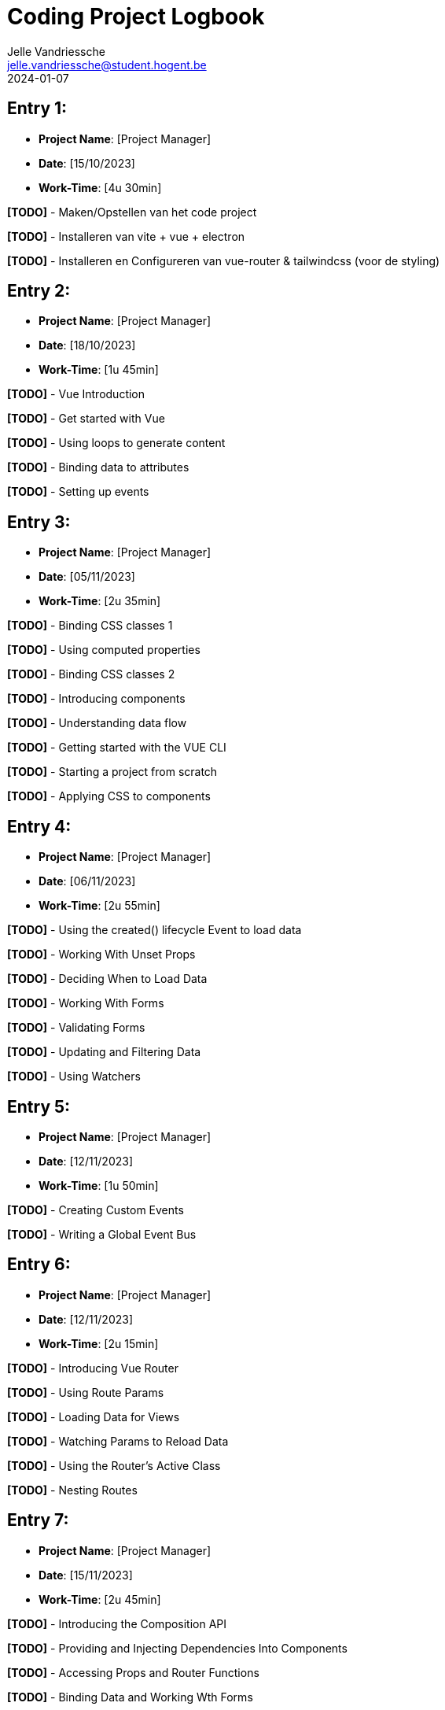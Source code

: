 = Coding Project Logbook
:author: Jelle Vandriessche
:email: jelle.vandriessche@student.hogent.be
:revdate: 2024-01-07
:icons: font

== Entry 1:

* *Project Name*: [Project Manager]
* *Date*: [15/10/2023]
* *Work-Time*: [4u 30min]

*[TODO]* - Maken/Opstellen van het code project

*[TODO]* - Installeren van vite + vue + electron

*[TODO]* - Installeren en Configureren van vue-router & tailwindcss (voor de styling)

== Entry 2:

* *Project Name*: [Project Manager]
* *Date*: [18/10/2023]
* *Work-Time*: [1u 45min]

*[TODO]* - Vue Introduction

*[TODO]* - Get started with Vue

*[TODO]* - Using loops to generate content

*[TODO]* - Binding data to attributes

*[TODO]* - Setting up events

== Entry 3:

* *Project Name*: [Project Manager]
* *Date*: [05/11/2023]
* *Work-Time*: [2u 35min]

*[TODO]* - Binding CSS classes 1

*[TODO]* - Using computed properties

*[TODO]* - Binding CSS classes 2

*[TODO]* - Introducing components

*[TODO]* - Understanding data flow

*[TODO]* - Getting started with the VUE CLI

*[TODO]* - Starting a project from scratch

*[TODO]* - Applying CSS to components

== Entry 4:
* *Project Name*: [Project Manager]
* *Date*: [06/11/2023]
* *Work-Time*: [2u 55min]

*[TODO]* - Using the created() lifecycle Event to load data

*[TODO]* - Working With Unset Props

*[TODO]* - Deciding When to Load Data

*[TODO]* - Working With Forms

*[TODO]* - Validating Forms

*[TODO]* - Updating and Filtering Data

*[TODO]* - Using Watchers

== Entry 5:
* *Project Name*: [Project Manager]
* *Date*: [12/11/2023]
* *Work-Time*: [1u 50min]

*[TODO]* - Creating Custom Events

*[TODO]* -  Writing a Global Event Bus

== Entry 6:
* *Project Name*: [Project Manager]
* *Date*: [12/11/2023]
* *Work-Time*: [2u 15min]

*[TODO]* - Introducing Vue Router

*[TODO]* -  Using Route Params

*[TODO]* - Loading Data for Views

*[TODO]* -  Watching Params to Reload Data

*[TODO]* - Using the Router's Active Class

*[TODO]* -  Nesting Routes

== Entry 7:
* *Project Name*: [Project Manager]
* *Date*: [15/11/2023]
* *Work-Time*: [2u 45min]

*[TODO]* - Introducing the Composition API

*[TODO]* -  Providing and Injecting Dependencies Into Components

*[TODO]* - Accessing Props and Router Functions

*[TODO]* -  Binding Data and Working Wth Forms

*[TODO]* - Defining Computed and Watched Values

*[TODO]* -  Implementing the Delete Functionality


== Entry 8:
* *Project Name*: [Project Manager]
* *Date*: [18/11/2023]
* *Work-Time*: [8u 55min]

*[TODO]* - Ontwerpen van de schermen voor de applicatie

*[TODO]* - Electron

*[TODO]* - Tailwindcss


== Entry 9:
* *Project Name*: [Project Manager]
* *Date*: [20/11/2023]
* *Work-Time*: [6u 25min]

*[TODO]* - BusinessLaag


== Entry 10:
* *Project Name*: [Project Manager]
* *Date*: [21/11/2023]
* *Work-Time*: [6u 55min]

*[TODO]* - BusinessLaag

*[TODO]* - DataLaag (Entity Framework)

== Entry 11:
* *Project Name*: [Project Manager]
* *Date*: [24/11/2023]
* *Work-Time*: [6u 45min]

*[TODO]* - DataLaag (Entity Framework)

== Entry 12:
* *Project Name*: [Project Manager]
* *Date*: [25/11/2023]
* *Work-Time*: [5u 15min]

*[TODO]* - REST API

== Entry 13:
* *Project Name*: [Project Manager]
* *Date*: [29/11/2023]
* *Work-Time*: [4u 35min]

*[TODO]* - REST API

== Entry 14:
* *Project Name*: [Project Manager]
* *Date*: [09/12/2023]
* *Work-Time*: [4u 0min]

*[TODO]* - BusinessLaag volledig omgooien

== Entry 15:
* *Project Name*: [Project Manager]
* *Date*: [12/12/2023]
* *Work-Time*: [5u 15min]

*[TODO]* - BusinessLaag volledig omgooien

*[TODO]* - DataLaag (Entity Framework) volledig omgooien

== Entry 16:
* *Project Name*: [Project Manager]
* *Date*: [13/12/2023]
* *Work-Time*: [4u 45min]

*[TODO]* - DataLaag (Entity Framework) volledig omgooien

== Entry 17:
* *Project Name*: [Project Manager]
* *Date*: [15/12/2023]
* *Work-Time*: [5u 30min]

*[TODO]* - REST API volledig omgooien

== Entry 18:
* *Project Name*: [Project Manager]
* *Date*: [16/12/2023]
* *Work-Time*: [7u 25min]

*[TODO]* - Frontend (Vue.js & Electron)

== Entry 19:
* *Project Name*: [Project Manager]
* *Date*: [17/12/2023]
* *Work-Time*: [6u 50min]

*[TODO]* - Frontend (Vue.js & Electron)

== Entry 19:
* *Project Name*: [Project Manager]
* *Date*: [17/12/2023]
* *Work-Time*: [5u 45min]

*[TODO]* - BusinessLaag kleine aanpassing

*[TODO]* - DataLaag (Entity Framework) kleine aanpassing

*[TODO]* - REST API kleine aanpassing

*[TODO]* - Frontend (Vue.js & Electron) kleine aanpassing



== Total working hours

* *Project Name*: [Project Manager]
* *Work-Time*: [101u 20min]